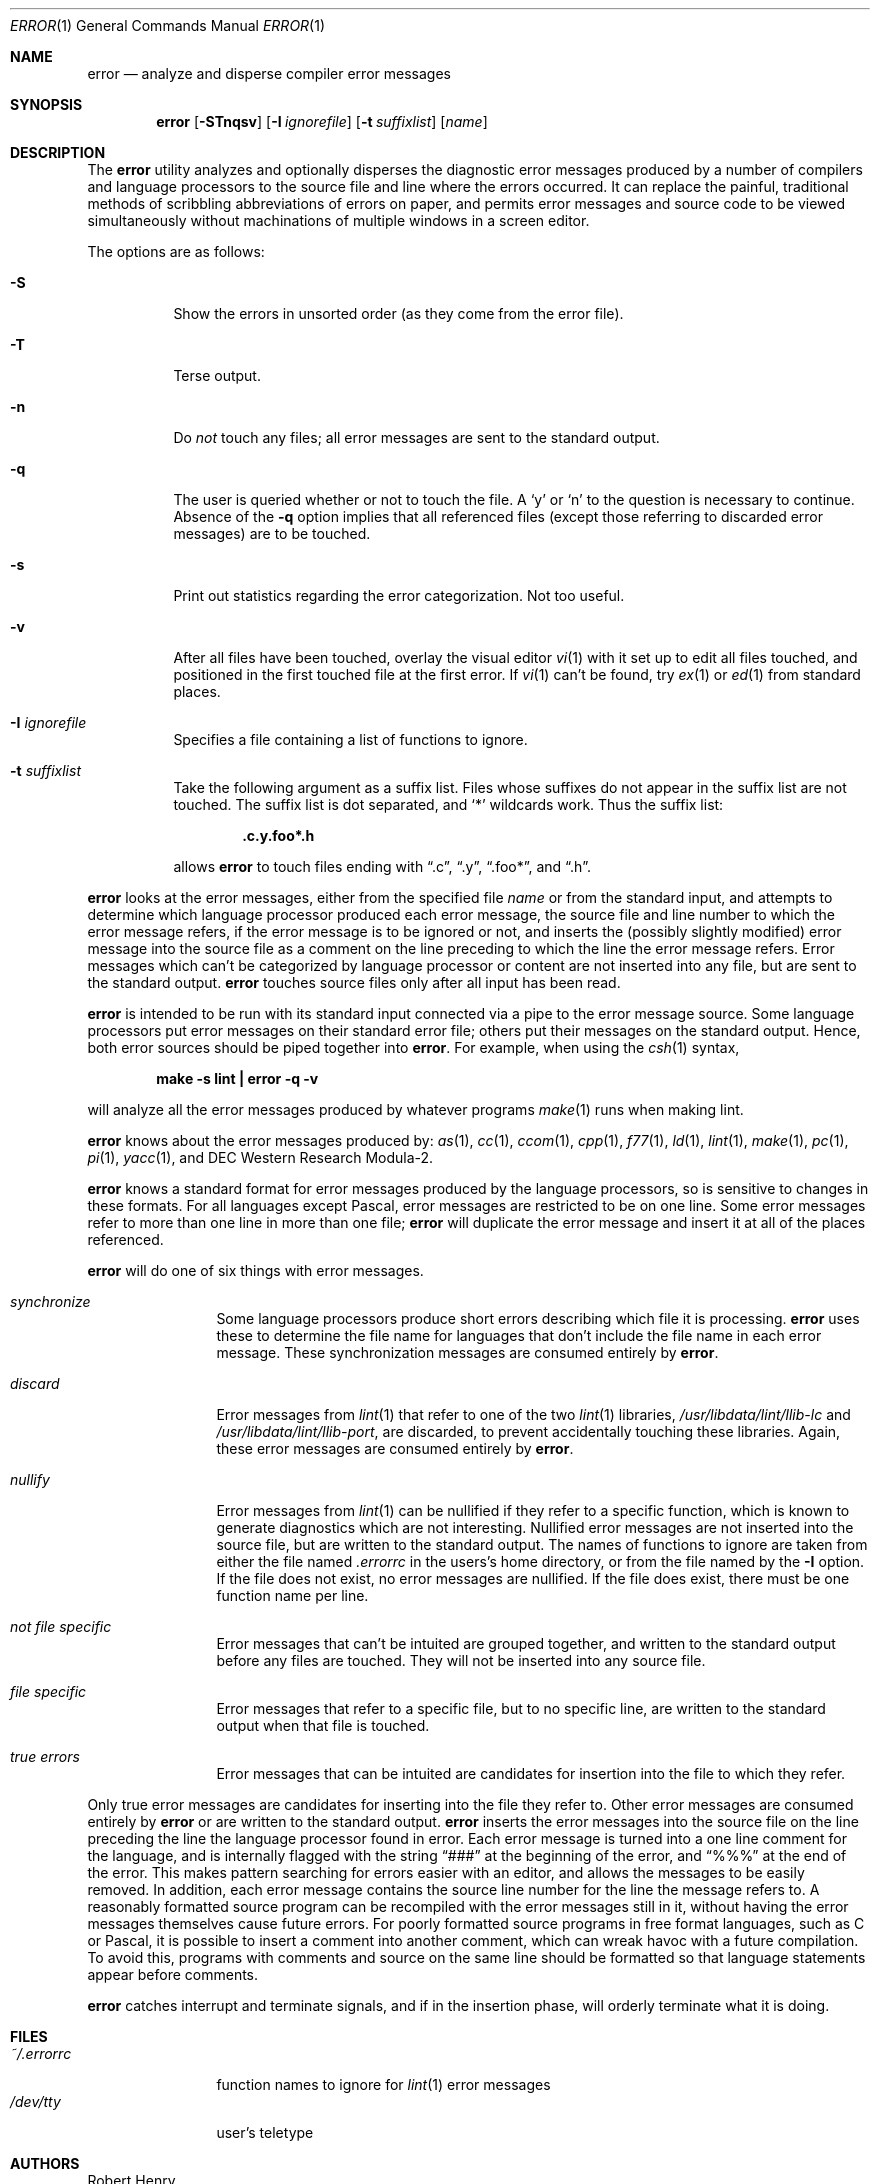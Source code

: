 .\"	$OpenBSD: error.1,v 1.14 2002/06/19 03:26:21 millert Exp $
.\"	$NetBSD: error.1,v 1.3 1995/09/02 06:15:20 jtc Exp $
.\"
.\" Copyright (c) 1980, 1990, 1993
.\"	The Regents of the University of California.  All rights reserved.
.\"
.\" Redistribution and use in source and binary forms, with or without
.\" modification, are permitted provided that the following conditions
.\" are met:
.\" 1. Redistributions of source code must retain the above copyright
.\"    notice, this list of conditions and the following disclaimer.
.\" 2. Redistributions in binary form must reproduce the above copyright
.\"    notice, this list of conditions and the following disclaimer in the
.\"    documentation and/or other materials provided with the distribution.
.\" 3. All advertising materials mentioning features or use of this software
.\"    must display the following acknowledgement:
.\"	This product includes software developed by the University of
.\"	California, Berkeley and its contributors.
.\" 4. Neither the name of the University nor the names of its contributors
.\"    may be used to endorse or promote products derived from this software
.\"    without specific prior written permission.
.\"
.\" THIS SOFTWARE IS PROVIDED BY THE REGENTS AND CONTRIBUTORS ``AS IS'' AND
.\" ANY EXPRESS OR IMPLIED WARRANTIES, INCLUDING, BUT NOT LIMITED TO, THE
.\" IMPLIED WARRANTIES OF MERCHANTABILITY AND FITNESS FOR A PARTICULAR PURPOSE
.\" ARE DISCLAIMED.  IN NO EVENT SHALL THE REGENTS OR CONTRIBUTORS BE LIABLE
.\" FOR ANY DIRECT, INDIRECT, INCIDENTAL, SPECIAL, EXEMPLARY, OR CONSEQUENTIAL
.\" DAMAGES (INCLUDING, BUT NOT LIMITED TO, PROCUREMENT OF SUBSTITUTE GOODS
.\" OR SERVICES; LOSS OF USE, DATA, OR PROFITS; OR BUSINESS INTERRUPTION)
.\" HOWEVER CAUSED AND ON ANY THEORY OF LIABILITY, WHETHER IN CONTRACT, STRICT
.\" LIABILITY, OR TORT (INCLUDING NEGLIGENCE OR OTHERWISE) ARISING IN ANY WAY
.\" OUT OF THE USE OF THIS SOFTWARE, EVEN IF ADVISED OF THE POSSIBILITY OF
.\" SUCH DAMAGE.
.\"
.\"	@(#)error.1	8.1 (Berkeley) 6/6/93
.\"
.Dd June 6, 1993
.Dt ERROR 1
.Os
.Sh NAME
.Nm error
.Nd analyze and disperse compiler error messages
.Sh SYNOPSIS
.Nm error
.Op Fl STnqsv
.Op Fl I Ar ignorefile
.Op Fl t Ar suffixlist
.Op Ar name
.Sh DESCRIPTION
The
.Nm
utility analyzes and optionally disperses the diagnostic error messages
produced by a number of compilers and language processors to the source
file and line where the errors occurred.
It can replace the painful,
traditional methods of scribbling abbreviations of errors on paper, and
permits error messages and source code to be viewed simultaneously
without machinations of multiple windows in a screen editor.
.Pp
The options are as follows:
.Bl -tag -width Ds
.It Fl S
Show the errors in unsorted order (as they come from the error file).
.It Fl T
Terse output.
.It Fl n
Do
.Em not
touch any files; all error messages are sent to the
standard output.
.It Fl q
The user is queried whether or not to touch the file.
A
.Sq y
or
.Sq n
to the question is necessary to continue.
Absence of the
.Fl q
option implies that all referenced files
(except those referring to discarded error messages)
are to be touched.
.It Fl s
Print out statistics regarding the error categorization.
Not too useful.
.It Fl v
After all files have been touched,
overlay the visual editor
.Xr \&vi 1
with it set up to edit all files touched,
and positioned in the first touched file at the first error.
If
.Xr \&vi 1
can't be found, try
.Xr \&ex 1
or
.Xr \&ed 1
from standard places.
.It Fl I Ar ignorefile
Specifies a file containing a list of functions to ignore.
.It Fl t Ar suffixlist
Take the following argument as a suffix list.
Files whose suffixes do not appear in the suffix list are not touched.
The suffix list is dot separated, and
.Sq \&*
wildcards work.
Thus the suffix list:
.Pp
.Dl ".c.y.foo*.h"
.Pp
allows
.Nm
to touch files ending with
.Dq \&.c ,
.Dq \&.y ,
.Dq \&.foo\&* ,
and
.Dq \&.h .
.El
.Pp
.Nm
looks at the error messages,
either from the specified file
.Ar name
or from the standard input,
and attempts to determine which
language processor produced each error message,
the source file and line number to which the error message refers,
if the error message is to be ignored or not,
and inserts the (possibly slightly modified) error message into
the source file as a comment on the line preceding to which the
line the error message refers.
Error messages which can't be categorized by language processor
or content are not inserted into any file,
but are sent to the standard output.
.Nm
touches source files only after all input has been read.
.Pp
.Nm
is intended to be run
with its standard input
connected via a pipe to the error message source.
Some language processors put error messages on their standard error file;
others put their messages on the standard output.
Hence, both error sources should be piped together into
.Nm error .
For example, when using the
.Xr csh 1
syntax,
.Pp
.Dl make \-s lint \&| error \-q \-v
.Pp
will analyze all the error messages produced
by whatever programs
.Xr make 1
runs when making lint.
.Pp
.Nm
knows about the error messages produced by:
.Xr as 1 ,
.Xr cc 1 ,
.Xr ccom 1 ,
.Xr cpp 1 ,
.Xr f77 1 ,
.Xr ld 1 ,
.Xr lint 1 ,
.Xr make 1 ,
.Xr pc 1 ,
.Xr pi 1 ,
.Xr yacc 1 ,
and DEC Western Research Modula\-2.
.Pp
.Nm
knows a standard format for error messages produced by
the language processors,
so is sensitive to changes in these formats.
For all languages except Pascal,
error messages are restricted to be on one line.
Some error messages refer to more than one line in more than
one file;
.Nm
will duplicate the error message and insert it at
all of the places referenced.
.Pp
.Nm
will do one of six things with error messages.
.Bl -tag -width Em synchronize
.It Em synchronize
Some language processors produce short errors describing
which file it is processing.
.Nm
uses these to determine the file name for languages that
don't include the file name in each error message.
These synchronization messages are consumed entirely by
.Nm error .
.It Em discard
Error messages from
.Xr lint 1
that refer to one of the two
.Xr lint 1
libraries,
.Pa /usr/libdata/lint/llib-lc
and
.Pa /usr/libdata/lint/llib-port ,
are discarded,
to prevent accidentally touching these libraries.
Again, these error messages are consumed entirely by
.Nm error .
.It Em nullify
Error messages from
.Xr lint 1
can be nullified if they refer to a specific function,
which is known to generate diagnostics which are not interesting.
Nullified error messages are not inserted into the source file,
but are written to the standard output.
The names of functions to ignore are taken from
either the file named
.Pa .errorrc
in the users's home directory,
or from the file named by the
.Fl I
option.
If the file does not exist,
no error messages are nullified.
If the file does exist, there must be one function
name per line.
.It Em not file specific
Error messages that can't be intuited are grouped together,
and written to the standard output before any files are touched.
They will not be inserted into any source file.
.It Em file specific
Error messages that refer to a specific file,
but to no specific line,
are written to the standard output when
that file is touched.
.It Em true errors
Error messages that can be intuited are candidates for
insertion into the file to which they refer.
.El
.Pp
Only true error messages are candidates for inserting into
the file they refer to.
Other error messages are consumed entirely by
.Nm
or are written to the standard output.
.Nm
inserts the error messages into the source file on the line
preceding the line the language processor found in error.
Each error message is turned into a one line comment for the
language,
and is internally flagged
with the string
.Dq ###
at the beginning of the error,
and
.Dq %%%
at the end of the error.
This makes pattern searching for errors easier with an editor,
and allows the messages to be easily removed.
In addition, each error message contains the source line number
for the line the message refers to.
A reasonably formatted source program can be recompiled
with the error messages still in it,
without having the error messages themselves cause future errors.
For poorly formatted source programs in free format languages,
such as C or Pascal,
it is possible to insert a comment into another comment,
which can wreak havoc with a future compilation.
To avoid this, programs with comments and source
on the same line should be formatted
so that language statements appear before comments.
.Pp
.Nm
catches interrupt and terminate signals,
and if in the insertion phase,
will orderly terminate what it is doing.
.Sh FILES
.Bl -tag -width ~/.errorrc -compact
.It Pa ~/.errorrc
function names to ignore for
.Xr lint 1
error messages
.It Pa /dev/tty
user's teletype
.El
.Sh AUTHORS
Robert Henry
.Sh HISTORY
The
.Nm
command appeared in
.Bx 4.0 .
.Sh BUGS
Opens the teletype directly to do user querying.
.Pp
Source files with links make a new copy of the file with
only one link to it.
.Pp
Changing a language processor's format of error messages
may cause
.Nm
to not understand the error message.
.Pp
.Nm error ,
since it is purely mechanical,
will not filter out subsequent errors caused by
.Dq floodgating
initiated by one syntactically trivial error.
Humans are still much better at discarding these related errors.
.Pp
Pascal error messages belong after the lines affected
(error puts them before).
The alignment of the
.Sq \e
marking the point of error is also disturbed by
.Nm error .
.Pp
.Nm
was designed for work on
.Tn CRT Ns s
at reasonably high speed.
It is less pleasant on slow speed terminals, and has never been
used on hardcopy terminals.
